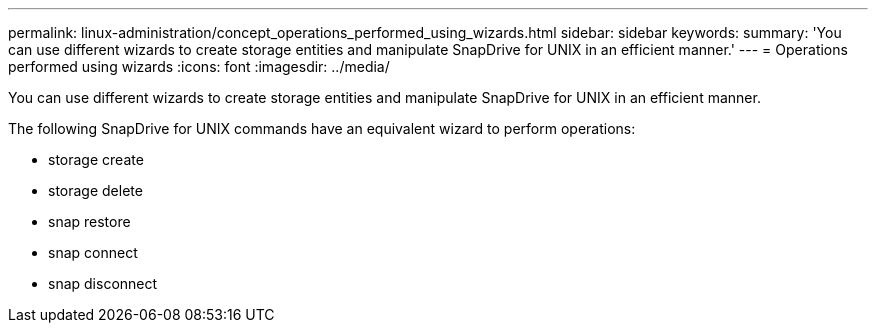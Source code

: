 ---
permalink: linux-administration/concept_operations_performed_using_wizards.html
sidebar: sidebar
keywords: 
summary: 'You can use different wizards to create storage entities and manipulate SnapDrive for UNIX in an efficient manner.'
---
= Operations performed using wizards
:icons: font
:imagesdir: ../media/

[.lead]
You can use different wizards to create storage entities and manipulate SnapDrive for UNIX in an efficient manner.

The following SnapDrive for UNIX commands have an equivalent wizard to perform operations:

* storage create
* storage delete
* snap restore
* snap connect
* snap disconnect
